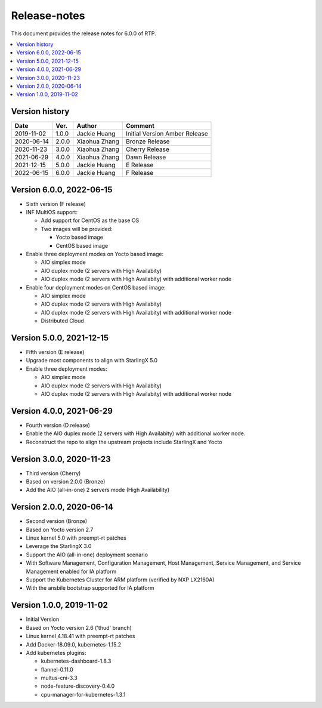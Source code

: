 .. This work is licensed under a Creative Commons Attribution 4.0 International License.
.. SPDX-License-Identifier: CC-BY-4.0
.. Copyright (C) 2019 Wind River Systems, Inc.


Release-notes
=============


This document provides the release notes for 6.0.0 of RTP.

.. contents::
   :depth: 3
   :local:


Version history
---------------

+--------------------+--------------------+--------------------+--------------------+
| **Date**           | **Ver.**           | **Author**         | **Comment**        |
|                    |                    |                    |                    |
+--------------------+--------------------+--------------------+--------------------+
| 2019-11-02         | 1.0.0              | Jackie Huang       | Initial Version    |
|                    |                    |                    | Amber Release      |
+--------------------+--------------------+--------------------+--------------------+
| 2020-06-14         | 2.0.0              | Xiaohua Zhang      | Bronze Release     |
|                    |                    |                    |                    |
+--------------------+--------------------+--------------------+--------------------+
| 2020-11-23         | 3.0.0              | Xiaohua Zhang      | Cherry Release     |
|                    |                    |                    |                    |
+--------------------+--------------------+--------------------+--------------------+
| 2021-06-29         | 4.0.0              | Xiaohua Zhang      | Dawn Release       |
|                    |                    |                    |                    |
+--------------------+--------------------+--------------------+--------------------+
| 2021-12-15         | 5.0.0              | Jackie Huang       | E Release          |
|                    |                    |                    |                    |
+--------------------+--------------------+--------------------+--------------------+
| 2022-06-15         | 6.0.0              | Jackie Huang       | F Release          |
|                    |                    |                    |                    |
+--------------------+--------------------+--------------------+--------------------+

Version 6.0.0, 2022-06-15
-------------------------
- Sixth version (F release)
- INF MultiOS support:

  - Add support for CentOS as the base OS
  - Two images will be provided:

    - Yocto based image
    - CentOS based image

- Enable three deployment modes on Yocto based image:

  - AIO simplex mode
  - AIO duplex mode (2 servers with High Availabity)
  - AIO duplex mode (2 servers with High Availabity) with additional worker node

- Enable four deployment modes on CentOS based image:

  - AIO simplex mode
  - AIO duplex mode (2 servers with High Availabity)
  - AIO duplex mode (2 servers with High Availabity) with additional worker node
  - Distributed Cloud

Version 5.0.0, 2021-12-15
-------------------------
- Fifth version (E release)
- Upgrade most components to align with StarlingX 5.0
- Enable three deployment modes:

  - AIO simplex mode
  - AIO duplex mode (2 servers with High Availabity)
  - AIO duplex mode (2 servers with High Availabity) with additional worker node

Version 4.0.0, 2021-06-29
-------------------------
- Fourth version (D release)
- Enable the AIO duplex mode (2 servers with High Availabity) with additional worker node.
- Reconstruct the repo to align the upstream projects include StarlingX and Yocto

Version 3.0.0, 2020-11-23
-------------------------
- Third version (Cherry)
- Based on version 2.0.0 (Bronze)
- Add the AIO (all-in-one) 2 servers mode (High Availability)

Version 2.0.0, 2020-06-14
-------------------------
- Second version (Bronze)
- Based on Yocto version 2.7
- Linux kernel 5.0 with preempt-rt patches
- Leverage the StarlingX 3.0
- Support the AIO (all-in-one) deployment scenario
- With Software Management, Configuration Management, Host Management, Service Management, and Service Management enabled for IA platform
- Support the Kubernetes Cluster for ARM platform (verified by NXP LX2160A)
- With the ansbile bootstrap supported for IA platform


Version 1.0.0, 2019-11-02
-------------------------
- Initial Version
- Based on Yocto version 2.6 ('thud' branch)
- Linux kernel 4.18.41 with preempt-rt patches
- Add Docker-18.09.0, kubernetes-1.15.2
- Add kubernetes plugins:

  - kubernetes-dashboard-1.8.3
  - flannel-0.11.0
  - multus-cni-3.3
  - node-feature-discovery-0.4.0
  - cpu-manager-for-kubernetes-1.3.1


